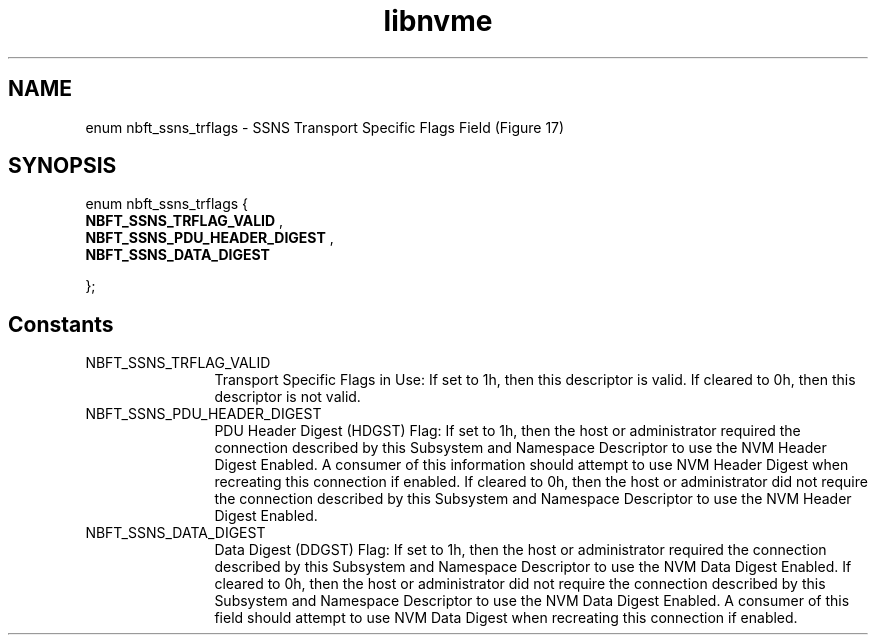 .TH "libnvme" 9 "enum nbft_ssns_trflags" "September 2023" "API Manual" LINUX
.SH NAME
enum nbft_ssns_trflags \- SSNS Transport Specific Flags Field (Figure 17)
.SH SYNOPSIS
enum nbft_ssns_trflags {
.br
.BI "    NBFT_SSNS_TRFLAG_VALID"
, 
.br
.br
.BI "    NBFT_SSNS_PDU_HEADER_DIGEST"
, 
.br
.br
.BI "    NBFT_SSNS_DATA_DIGEST"

};
.SH Constants
.IP "NBFT_SSNS_TRFLAG_VALID" 12
Transport Specific Flags in Use: If set to 1h, then
this descriptor is valid. If cleared to 0h, then
this descriptor is not valid.
.IP "NBFT_SSNS_PDU_HEADER_DIGEST" 12
PDU Header Digest (HDGST) Flag: If set to 1h, then
the host or administrator required the connection
described by this Subsystem and Namespace Descriptor
to use the NVM Header Digest Enabled. A consumer
of this information should attempt to use NVM Header
Digest when recreating this connection if enabled.
If cleared to 0h, then the host or administrator
did not require the connection described by this
Subsystem and Namespace Descriptor to use the
NVM Header Digest Enabled.
.IP "NBFT_SSNS_DATA_DIGEST" 12
Data Digest (DDGST) Flag: If set to 1h, then
the host or administrator required the connection
described by this Subsystem and Namespace Descriptor
to use the NVM Data Digest Enabled. If cleared
to 0h, then the host or administrator did not
require the connection described by this Subsystem
and Namespace Descriptor to use the NVM Data Digest
Enabled. A consumer of this field should attempt
to use NVM Data Digest when recreating this
connection if enabled.
